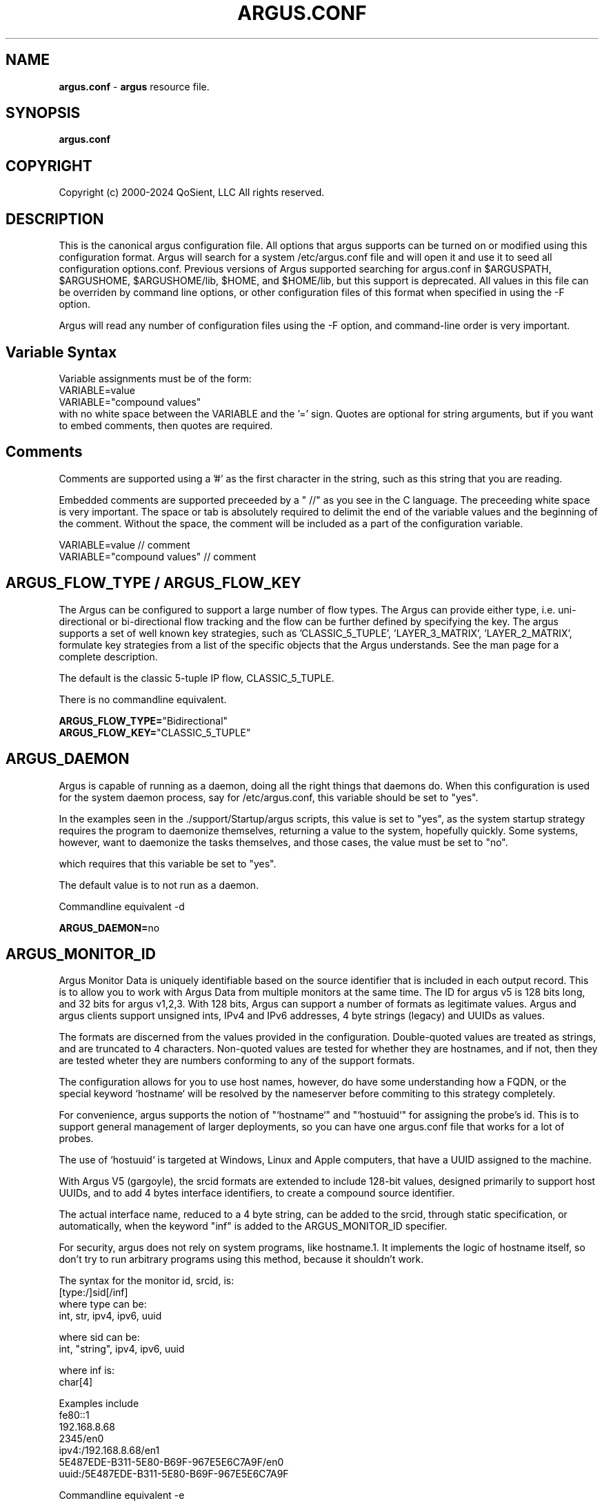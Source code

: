.\"
.\" Argus Configuration Software
.\" Copyright (c) 2000-2024 QoSient, LLC
.\" All rights reserved.
.\"
.\"
.TH ARGUS.CONF 5 "17 November 2024" "argus.conf 5.0.2"
.SH NAME
\fBargus.conf\fP \- \fBargus\fP resource file.
.SH SYNOPSIS
.B argus.conf
.SH COPYRIGHT
Copyright (c) 2000-2024 QoSient, LLC   All rights reserved.
.SH DESCRIPTION

This is the canonical argus configuration file.  All options that
argus supports can be turned on or modified using this configuration
format.  Argus will search for a system /etc/argus.conf file and will open
it and use it to seed all configuration options.conf.  Previous versions
of Argus supported searching for argus.conf in $ARGUSPATH, $ARGUSHOME,
$ARGUSHOME/lib, $HOME, and $HOME/lib, but this support is deprecated.
All values in this file can be overriden by command line options, or other
configuration files of this format when specified in using the -F option.

Argus will read any number of configuration files using the -F option,
and command-line order is very important.

.SH Variable Syntax

Variable assignments must be of the form:
.nf
  VARIABLE=value
  VARIABLE="compound values"
.fi
with no white space between the VARIABLE and the '=' sign.
Quotes are optional for string arguments, but if you want
to embed comments, then quotes are required.

.SH Comments

Comments are supported using a '#' as the first character
in the string, such as this string that you are reading.

Embedded comments are supported preceeded by a " //" as you
see in the C language.  The preceeding white space is very important.
The space or tab is absolutely required to delimit the end of the 
variable values and the beginning of the comment.  Without the space,
the comment will be included as a part of the configuration variable.

.nf
   VARIABLE=value // comment
   VARIABLE="compound values" // comment
.fi


.SH ARGUS_FLOW_TYPE / ARGUS_FLOW_KEY

The Argus can be configured to support a large number of
flow types.  The Argus can provide either type, i.e.
uni-directional or bi-directional flow tracking and
the flow can be further defined by specifying the key.
The argus supports a set of well known key strategies,
such as 'CLASSIC_5_TUPLE', 'LAYER_3_MATRIX', 'LAYER_2_MATRIX',
'MPLS', and/or 'VLAN', or the argus can be configured to
formulate key strategies from a list of the specific
objects that the Argus understands.  See the man page for
a complete description.

The default is the classic 5-tuple IP flow, CLASSIC_5_TUPLE.

There is no commandline equivalent.

.nf
\fBARGUS_FLOW_TYPE=\fP"Bidirectional"
\fBARGUS_FLOW_KEY=\fP"CLASSIC_5_TUPLE"
.fi


.SH ARGUS_DAEMON

Argus is capable of running as a daemon, doing all the right things
that daemons do.  When this configuration is used for the system
daemon process, say for /etc/argus.conf, this variable should be
set to "yes".

In the examples seen in the ./support/Startup/argus scripts,
this value is set to "yes", as the system startup strategy 
requires the program to daemonize themselves, returning a value
to the system, hopefully quickly.  Some systems, however, want
to daemonize the tasks themselves, and those cases, the value
must be set to "no".

which requires that this variable be set to "yes".


The default value is to not run as a daemon.

Commandline equivalent  -d

\fBARGUS_DAEMON=\fPno


.SH ARGUS_MONITOR_ID

Argus Monitor Data is uniquely identifiable based on the source
identifier that is included in each output record.  This is to
allow you to work with Argus Data from multiple monitors at the
same time.  The ID for argus v5 is 128 bits long, and 32 bits for
argus v1,2,3.  With 128 bits, Argus can support a number of formats
as legitimate values. Argus and argus clients support unsigned ints,
IPv4 and IPv6 addresses, 4 byte strings (legacy) and UUIDs as values.

The formats are discerned from the values provided in the configuration.
Double-quoted values are treated as strings, and are truncated to 4
characters.  Non-quoted values are tested for whether they are hostnames,
and if not, then they are tested wheter they are numbers conforming
to any of the support formats.

The configuration allows for you to use host names, however, do
have some understanding how a FQDN, or the special keyword  `hostname`
will be resolved by the nameserver before commiting to this strategy
completely.

For convenience, argus supports the notion of "`hostname`" and
"`hostuuid`" for assigning the probe's id.  This is to support 
general management of larger deployments, so you can have one
argus.conf file that works for a lot of probes.

The use of `hostuuid` is targeted at Windows, Linux and Apple computers,
that have a UUID assigned to the machine.

With Argus V5 (gargoyle), the srcid formats are extended to include
128-bit values, designed primarily to support host UUIDs, and to add
4 bytes interface identifiers, to create a compound source identifier.

The actual interface name, reduced to a 4 byte string, can be added to the
srcid, through static specification, or automatically, when the keyword "inf"
is added to the ARGUS_MONITOR_ID specifier.

For security, argus does not rely on system programs, like hostname.1.
It implements the logic of hostname itself, so don't try to run
arbitrary programs using this method, because it shouldn't work.

.nf
The syntax for the monitor id, srcid,  is:
     [type:/]sid[/inf]
        where type can be:
           int, str, ipv4, ipv6, uuid

        where sid can be:
           int, "string", ipv4, ipv6, uuid

        where inf is:
           char[4]

 Examples include
   fe80::1
   192.168.8.68
   2345/en0
   ipv4:/192.168.8.68/en1
   5E487EDE-B311-5E80-B69F-967E5E6C7A9F/en0
   uuid:/5E487EDE-B311-5E80-B69F-967E5E6C7A9F
.fi

Commandline equivalent   -e

.nf
\fBARGUS_MONITOR_ID\fP=5E487EDE-B311-5E80-B69F-967E5E6C7A9F            // UUID
\fBARGUS_MONITOR_ID\fP=uuid:/5E487EDE-B311-5E80-B69F-967E5E6C7A9F      // type:UUID
\fBARGUS_MONITOR_ID\fP=uuid:/5E487EDE-B311-5E80-B69F-967E5E6C7A9F/en0  // type:UUID/inf
\fBARGUS_MONITOR_ID\fP=`hostuuid`                                      // UUID
\fBARGUS_MONITOR_ID\fP=`hostname`                                      // IPv4 address returned
\fBARGUS_MONITOR_ID\fP=10.2.45.3                                       // IPv4 address
\fBARGUS_MONITOR_ID\fP=ipv4:/10.2.45.3                                 // IPv4 address
\fBARGUS_MONITOR_ID\fP=ipv4:/10.2.45.3/arg0                            // type:IPv4 address/inf
\fBARGUS_MONITOR_ID\fP=2435                                            // Number
\fBARGUS_MONITOR_ID\fP="en0"                                           // String
.fi


.SH ARGUS_MONITOR_ID_INCLUDE_INF

With Argus V5 (gargoyle), the srcid formats are extended to include
160-bit values (128-bit sid + 32-bit inf), designed primarily to provide
support for 128-bit uuid's and IPv6 addrs for zero-configuration support.
V5 also to extends the srcid to include the monitored interface (inf).

Interface string extensions are not added to the actual ARGUS_MONITOR_ID specifier (sid),
unless you are hard coding the interface name for a specific observation domain,
this is done in the ARGUS_INTERFACE specification.

To add the semantic that the default "mon0" is a part of this MONITOR_ID,
set the new ARGUS_MONITOR_ID_INDLUCE_INF to "yes".  To turn it off, set
it to "no". "No" is the default behavior.

Commandline equivalent:   There is no commandline equivalent

.nf
\fBARGUS_MONITOR_ID_INCLUDE_INF\fP=yes
.fi


.SH ARGUS_ACCESS_PORT

Argus monitors can provide a real-time remote access port
for collecting Argus data.  This is a TCP based port service and
the default port number is tcp/561, the "experimental monitor"
service.  This feature is disabled by default, and can be forced
off by setting it to zero (0).

When you do want to enable this service, 561 is a good choice,
as all ra* clients are configured to try this port by default.

Commandline equivalent  -P

\fBARGUS_ACCESS_PORT=\fP561

Another port, such as 562 would be used, if \fBradium.1\fP is used to
provide argus data access on port 561.


.SH ARGUS_BIND_IP

When remote access is enabled (see above), you can specify that Argus
should bind only to a specific IP address. This is useful, for example,
in restricting access to the local host, or binding to a private
interface while capturing from another.

You can provide multiple addresses, separated by commas, or on multiple
lines.

The default is to bind to any IP address.

Commandline equivalent  -B

.nf
\fBARGUS_BIND_IP=\fP"::1,127.0.0.1"
\fBARGUS_BIND_IP=\fP"127.0.0.1"
\fBARGUS_BIND_IP=\fP"192.168.0.68"
.fi


.SH ARGUS_INTERFACE

By default (ie when no configuration is provided) Argus will open the first
appropriate interface on a system that it encounters.  For systems that have
only one network interface, this is a very reasonable thing to do.  But,
when there are more than one suitable interface, you may need to specify the
interface(s) that Argus will read packets from. You do this either on the
command line or in this file.

Argus can track packets from any or all interfaces, concurrently.
The interfaces can be tracked as:
  1.  independant - this is where argus tracks flows from each
         interface independant of the packets seen on any other
         interface.  This is useful for hosts/routers that have full-duplex
         interfaces, and you want to distinguish flows based on their interface.

         When using argus in modern end-systems, where there can be dozens of
         physical, wired and wireless, and virtual interfaces active at any time,
         it is important to keep track of which interface a particular packet
         was seen.

         There is an option to specify a distinct srcid to each independant modeler.

  2.  duplex - where argus tracks packets from 2 interfaces as if they were
         two half duplex streams of the same link.  Because there is a single
         processing thread and memory cache tracking the 2 interfaces, there can be
         a single srcid that can be used to identify the flows, as an option.

  3.  bonded - where argus tracks packets from multiple interfaces
         as if they were from a single packet source (interface).  Again, because
         there is a single processing thread and memory cache tracking the
         multiple interfaces, there can be a single srcid that can be passed as an option.

Interfaces can be specified as groups using '[',']' notation, to build
flexible definitions of packet sources.  However, each interface
should be referenced only once (this is due to performance and OS
limitations restricting how many readers can open an interface at one time,
but if your OS has no problem with multiple readers of the same packet, go ahead).

The lo (loopback) interface will be included only if it is specifically
indicated in the option.

.nf
The syntax for specifying this either on the command line or in this file:
   -i ind:all
   -i ind:any/srcid
   -i dup:en0,en1/srcid
   -i bond:en0,en1/srcid
   -i dup:[bond:en0,en1],en2/srcid
   -i en0/srcid -i en1/srcid  (equivalent '-i ind:en0/srcid,en1/srcid')
   -i en0 en1     (equivalent '-i bond:en0,en1')
.fi

In all cases, if there is a "-e srcid" provided, this is used as the
default.  If a srcid is specified using this option, it overrides
the default.

Srcid's are specified using the notion used for ARGUS_MONITOR_ID, as above.

Srcid subsitution is used when the srcid field is empty (//), in which case
the argus-wide ARGUS_MONITOR_ID is used.  Interface substitution is used when
the 'inf' extension keyword is used in the srcid specification.  This is a
convenience for the "any" inteface specification, so that the actual interface
name is used as a part of the srcid.  Normally, when a combination interface
is specified, an allocated interface name, such as "arg0", is used in the srcid.
 

Commandline equivalent   -i

.nf
\fBARGUS_INTERFACE\fP=en0
\fBARGUS_INTERFACE\fP=any
\fBARGUS_INTERFACE\fP=ind:all
\fBARGUS_INTERFACE\fP=ind:any//inf
\fBARGUS_INTERFACE\fP=ind:en0/192.168.0.68,en2/192.168.2.1
\fBARGUS_INTERFACE\fP=ind:en0//en0,en2//en2
\fBARGUS_INTERFACE\fP=ind:en0/"en0",en2/19234
.fi

.SH ARGUS_INTERFACE_SCAN_INTERVAL

This is the number of seconds between checks for changes in the
available network interfaces and determines the upper bound on the
time until a new interface is discovered by Argus.
Must be a positive integer less than or equal to 60.
The default value is 1.

.nf
\fBARGUS_INTERFACE_SCAN_INTERVAL=\fP1
.fi

.SH ARGUS_GO_PROMISCUOUS

By default, Argus will put its interface in promiscuous mode
in order to monitor all the traffic that can be collected.
This can put an undo load on systems. 

If the intent is to monitor only the network activity of
the specific system, say to measure the performance of
an HTTP service or DNS service, you'll want to turn 
promiscuous mode off.

The default value goes into prmiscuous mode.

Commandline equivalent  -p

.nf
\fBARGUS_GO_PROMISCUOUS=\fPyes
.fi


.SH ARGUS_CHROOT_DIR

Argus supports chroot(2) in order to control the file system that
argus exists in and can access.  Generally used when argus is running
with privileges, this limits the negative impacts that argus could
inflict on its host machine.

This option will cause the output file names to be relative to this
directory, and so consider this when trying to find your output files.

Commandline equivalent   -c dir

.nf
\fBARGUS_CHROOT_DIR=\fP/chroot_dir
.fi


.SH ARGUS_CAPTURE_FULL_CONTROL_DATA

Argus can be configured to capture the complete packet contents of
protocols of interest to enable a detailed control plane flow monitoring
capability for specific control plane protocols.  The concept is that
argus-clients will be able to parse the packet contents to provide utility.

This feature requires full packet capture for all traffic from monitored interfaces
in order to capture the complete control plane protocol. As a result, it will have
a performance impact on the sensor, especially in high performance environments (> 100G).

The default is to not turn this feature on.

Commandline equivalent   -C

.nf
\fBARGUS_CAPTURE_FULL_CONTROL_DATA=\fP"yes"
.fi


.SH ARGUS_CONTROLPLANE_PROTO

When \fBARGUS_CAPTURE_FULL_CONTROL_DATA\fP is enabled, you can specify
what protocols are control plane protocols. This is whatever you want to specify.
The feature assumes non-IP traffic is a control plane protocol, for IP traffic,
you can specify protocols, as seen in the /etc/services file, that should be considered
control plane.

The example below, is just a suggestion.

No commandline equivalent

.nf
\fBARGUS_CONTROLPLANE_PROTO=\fP"sip,udp:name,udp:nicname,udp:domain,udp:netbios-ns,xns-time,udp:ntp,udp:router,udp:ripng,timed,mdns,mdnsresponder,bootps,bootpc"
.fi


.SH ARGUS_SETUSER_ID

Argus can be directed to change its user id using the setuid() system
call.  This is can used when argus is started as root, in order to
access privileged resources, but then after the resources are opened,
this directive will cause argus to change its user id value to
a 'lesser' capable account.  Recommended when argus is running as
daemon.

Commandline equivalent   -u user

.nf
\fBARGUS_SETUSER_ID=\fPuser
.ni


.SH ARGUS_SETGROUP_ID

Argus can be directed to change its group id using the setgid() system
call.  This is can used when argus is started as root, in order to
access privileged resources, but then after the resources are opened,
this directive can be used to change argu's group id value to
a 'lesser' capable account.  Recommended when argus is running as
daemon.

Commandline equivalent   -g group

.nf
\fBARGUS_SETGROUP_ID=\fPgroup
.fi


.SH ARGUS_OUTPUT_FILE

Argus can write its output to one or a number of files,
default limit is 5 concurrent files, each with their own
independant filters.

The format is:
.nf
     ARGUS_OUTPUT_FILE=/full/path/file/name
     ARGUS_OUTPUT_FILE=/full/path/file/name "filter"
.fi

Most sites will have argus write to a file, for reliablity 
and performance.  The example file name is used here as
supporting programs, such as ./support/Archive/argusarchive
are configured to use this file.

Commandline equivalent  -w

.nf
\fBARGUS_OUTPUT_FILE=\fP/var/log/argus/argus.out
.fi


.SH ARGUS_OUTPUT_STREAM

Argus can write its output to one or a number of remote hosts.
The default limit is 5 concurrent output streams, each with their
own independant filters.

The format is:
     ARGUS_OUTPUT_STREAM="URI [filter]"
     ARGUS_OUTPUT_STREAN="argus-udp://host:port 'tcp and not udp'"

Most sites will have argus listen() for remote sites to request
argus data, but for some sites and applications sending records without
registration is desired.  This option will cause argus to transmit records
that match the optional filter, to the configured targets using UDP as the
transport mechanism.

Commandline equivalent   -w argus-udp://host:port

.nf
\fBARGUS_OUTPUT_STREAM=\fPargus-udp://224.0.20.21:561
.fi


.SH ARGUS_SET_PID

When Argus is configured to run as a daemon, with the -d
option, Argus can store its pid in a file, to aid in
managing the running daemon.  However, creating a system
pid file requires privileges that may not be appropriate
for all cases.

When configured to generate a pid file, if Argus cannot
create the pid file, it will fail to run.  This variable,
and the directory the pid is written to, is available to
override the default, in case this gets in your way.

The default value is to generate a pid.  The default 
path for the pid file, is '/var/run'.

No Commandline equivalent   

.nf
\fBARGUS_SET_PID=\fPyes
\fBARGUS_PID_PATH=\fP/var/run


.SH ARGUS_FLOW_STATUS_INTERVAL

Argus will periodically report on a flow's activity every
ARGUS_FLOW_STATUS_INTERVAL seconds, as long as there is
new activity on the flow.  This is so that you can get a
view into the activity of very long lived flows.  The default
is 60 seconds, but this number may be too low or too high
depending on your uses.

The default value is 60 seconds, but argus does support
a minimum value of 1.  This is very useful for doing
measurements in a controlled experimental environment
where the number of flows is < 1000.

Commandline equivalent  -S

\fBARGUS_FLOW_STATUS_INTERVAL=\fP60


.SH ARGUS_MAR_STATUS_INTERVAL

Argus will periodically report on a its own health, providing
interface status, total packet and bytes counts, packet drop
rates, and flow oriented statistics.

These records can be used as "keep alives" for periods when
there is no network traffic to be monitored.

The default value is 300 seconds, but a value of 60 seconds is
very common.

Commandline equivalent  -M


\fBARGUS_MAR_STATUS_INTERVAL=\fP300


.SH ARGUS_FLOW_TIMEOUTs

Argus has a number of flow state timers that specify how long argus 
will 'remember' the caches of specific flows after they have gone
idle.  

The default values have been chosen to aggresively timeout flow
caches to conserve memory utilization.  Increasing values can have
an impact on argus memory use, so take care when modifying values.

The maxium value for any timeout is 65534 seconds.

If you think there is a flow type that doesn't have appropriate
timeout support, send email to the developer's list, we'll add one
for you.

\fBARGUS_IP_TIMEOUT=\fP30 
\fBARGUS_TCP_TIMEOUT=\fP60
\fBARGUS_ICMP_TIMEOUT=\fP5
\fBARGUS_IGMP_TIMEOUT=\fP30
\fBARGUS_FRAG_TIMEOUT=\fP5
\fBARGUS_ARP_TIMEOUT=\fP5 
\fBARGUS_OTHER_TIMEOUT=\fP30


.SH ARGUS_DEBUG_LEVEL

If compiled to support this option, Argus is capable of
generating a lot of debug information.

The default value is zero (0).

Commandline equivalent  -D

\fBARGUS_DEBUG_LEVEL=\fP0


.SH ARGUS_GENERATE_RESPONSE_TIME_DATA

Argus can be configured to report on flows in a manner than
provides the best information for calculating application
reponse times and network round trip times.

# The default value is to not generate this data.
#
# Commandline equivalent   -R
#

#ARGUS_GENERATE_RESPONSE_TIME_DATA=no



.SH ARGUS_GENERATE_PACKET_SIZE

Argus can be configured to generate packet size information
on a per flow basis, which provides the max and min packet
size seen .  The default value is to not generate this data.

Commandline equivalent   -Z

.nf
\fBARGUS_GENERATE_PACKET_SIZE=\fPyes
.fi

.SH ARGUS_PACKET_SIZE_HISTOGRAM

Argus can be configured to generate packet size information
on a per flow basis. This includes the ability to generate a
logorithmic frequency distribution histogram of the packet sizes seen.
All argus clients can print the distribution as a hex number, where each
nibble is one of the columns of the logarithmic histogram, and the
relative values are from 0-15.  1 generally means that a packet was seen,
and 15 handles all packets up and above the last column range.

The default value is to not generate this data.

No commandline equivalent

.nf
\fBARGUS_PACKET_SIZE_HISTOGRAM=\fPno
.fi


.SH ARGUS_GENERATE_JITTER_DATA

Argus can be configured to generate packet jitter information
on a per flow basis.  The default value is to not generate
this data.

Commandline equivalent  -J

 
\fBARGUS_GENERATE_JITTER_DATA=\fPno

.SH ARGUS_LOG_DISPLAY_PRIORITY

Specify the log level when sending messages to the terminal.
The value must be an integer in the range 0..7.
These correspond to the eight syslog levels LOG_EMERG through LOG_DEBUG.
The default level is LOG_WARNING.

Commandline equivalent -k

.nf
\fBARGUS_LOG_DISPLAY_PRIORITY=4
.fi

.SH ARGUS_GENERATE_MAC_DATA

Argus can be configured to not provide MAC addresses in
it audit data.  This is available if MAC address tracking
and audit is not a requirement.

The default value is to not generate this data.

Commandline equivalent  -m

.nf
\fBARGUS_GENERATE_MAC_DATA=\fPno
.fi


.SH ARGUS_GENERATE_APPBYTE_METRIC

Argus can be configured to generate metrics that include
the application byte counts as well as the packet count 
and byte counters.

Commandline equivalent  -A
 
.nf
\fBARGUS_GENERATE_APPBYTE_METRIC=\fPno
.fi


.SH ARGUS_GENERATE_TCP_PERF_METRIC

Argus by default, generates extended metrics for TCP
that include the connection setup time, window sizes,
base sequence numbers, and retransmission counters.
You can suppress this detailed information using this 
variable.

No commandline equivalent

.nf
\fBARGUS_GENERATE_TCP_PERF_METRIC=\fPyes
.fi

.SH ARGUS_GENERATE_BIDIRECTIONAL_TIMESTAMPS

Argus by default, generates a single pair of timestamps,
for the first and last packet seen on a given flow, during
the obseration period.  For bi-directional flows, this
results in loss of some information.  By setting this
variable to 'yes', argus will store start and ending
timestamps for both directions of the flow.

No commandline equivalent

.nf
\fBARGUS_GENERATE_BIDIRECTIONAL_TIMESTAMPS=\fPno
.fi

.SH ARGUS_CAPTURE_DATA_LEN

Argus can be configured to capture a number of user data
bytes from the packet stream.

The default value is to not generate this data.

Commandline equivalent  -U

.nf
\fBARGUS_CAPTURE_DATA_LEN=\fP0
.fi


.SH ARGUS_ENCAPS_CAPTURE

Argus can also be configured to capture the encapsulation
packet headers that it parses.  This supports the ability to
realize and debug unknown/unexpectred encapsulation headers,
as well as provide client based extensions to encapsulation
header processing.

The default is to not turn this feature on.

.nf
\fBARGUS_ENCAPS_CAPTURE=\fP"no"
.fi


.SH ARGUS_FILTER_OPTIMIZER

Argus uses the packet filter capabilities of libpcap.  If
there is a need to not use the libpcap filter optimizer,
you can turn it off here.  The default is to leave it on.

Commandline equivalent  -O


\fBARGUS_FILTER_OPTIMIZER=\fPyes


.SH ARGUS_FILTER

You can provide a filter expression here, if you like.
It should be limited to 2K in length.  The default is to
not filter.

No Commandline equivalent


\fBARGUS_FILTER=\fP""


.SH ARGUS_PACKET_CAPTURE_FILE

Argus allows you to capture packets in tcpdump() format
if the source of the packets is a tcpdump() formatted
file or live packet source.

Use this configuration variable to pecify the path to the packet
capture file.  Argus will generate the file if it doesn't exist.

.nf
\fBARGUS_PACKET_CAPTURE_FILE=\fP"/var/log/argus/packet.out"
.fi

.SH ARGUS_PACKET_CAPTURE_ON_PROTO

When an \fBARGUS_PACKET_CAPTURE_FILE\fP is specified, argus
allows you to capture packets in tcpdump() format based on the
protocol headers parsed in the packets. 

Use this directive to specify the list of protocols of interest.  This
is a comma separated list of protocol types found in the encapsulation protocols
supported in ./include/encapsulations, the protocols seen in /etc/protocols,
and the tunnel protocols that can be discovered using the ARGUS_TUNNEL_DISCOVERY
directives.

.nf
\fBARGUS_PACKET_CAPTURE_ON_PROTO=\fP"gre,vxlan,l2tp"
.fi

.SH ARGUS_PACKET_CAPTURE_ON_ERROR

When an \fBARGUS_PACKET_CAPTURE_FILE\fP is specified, argus
allows you to capture packets in tcpdump() format when there is a
header parsing error in the argus header logic.  This is designed to
support the development of argus when adding new packet headers parsing
to the suite of headers, but is useful in many other conditions.

.nf
\fBARGUS_PACKET_CAPTURE_ON_ERROR=\fP"no"
.fi


.SH ARGUS_SSF
Argus supports the use of SASL to provide strong 
authentication and confidentiality protection.

The policy that argus uses is controlled through
the use of a minimum and maximum allowable protection
strength, which is standard for SASL based appliations.
Set these variable to control this policy.  The default
is no security policy.

.nf
\fBARGUS_MIN_SSF=\fP0
\fBARGUS_MAX_SSF=\fP0
.fi


.SH ARGUS_PCAP_BUF_SIZE

Argus supports setting the pcap buffer size.
You can use the abbreviations K, M, G to specify
thousands, millions or billions of bytes.

.nf
\fBARGUS_PCAP_BUF_SIZE=\fP1G
.fi


.SH ARGUS_PCAP_DISPATCH_NUM

Argus supports setting the number of packets pcap_dispatch() should ask for
with each call.  -1 is documented as pcap_dispatch() asking for a complete input
buffer of packets.  The default number of packets is 1.

.nf
\fBARGUS_PCAP_DISPATCH_NUM=\fP1
.fi


.SH ARGUS_ENV

Argus supports setting environment variables to enable
functions required by the kernel or shared libraries.
This feature is intended to support libraries such as
the net pf_ring support for libpcap as supported by
code at http://public.lanl.gov/cpw/

Setting environment variables in this way does not affect
internal argus variable in any way. As a result, you
can't set ARGUS_PATH using this feature.

Care should must be taken to assure that the value given
the variable conform's to your systems putenv.3 system call.
You can have as many of these directives as you like.

The example below is intended to set a libpcap ring buffer
length to 300MB, if your system supports this feature.

.nf
\fBARGUS_ENV=\fP"PCAP_MEMORY=300000"
.fi


.SH ARGUS_TUNNEL_PARSING

How Argus processes tunnel headers is configurable.
 default Argus will parse any tunnel header that it
encounters, and continue until it reaches an outermost
L4 header, the end-to-end headers.

Some users may need argus to stop at the first tunnel, or
a specific, tunnel protocol. This option if set to "no",
will stop processing at the first tunnel protocol header
encountered.

The default is to turn this feature on.

\fBARGUS_TUNNEL_PARSING=\fP"yes"


.SH ARGUS_TUNNEL_INFORMATION

When Argus is configured to parser through tunnels, it
can be configured to capture tunnel features, such as L3
addresses.  When this is set to "yes", argus will formulate
a flow spec for each tunnel encountered, and store it in
a tunnel specific DSR.

The default is to not turn this feature on.

\fBARGUS_TUNNEL_INFORMATION=\fP"no"



.SH ARGUS_TUNNEL_DISCOVERY

Argus can be configured to discover tunneling protocols
above the UDP transport header, specifically Teredo
(IPv6 over UDP).  The algorithm is simple and so, having
this on by default may generate false tunnel matching.

The default is to not turn this feature on.


.nf
\fBARGUS_TUNNEL_DISCOVERY=\fPno
.fi


.SH ARGUS_TRACK_DUPLICATES

Argus can be configured to identify and track duplicate
packets as a separate metric.  While the algorithms are
traffic type specific, you can use this strategy to
identify problems within your packet collection infrastructure.

The default is to not turn this feature on, but for some
this feature is invaluable.

\fBARGUS_TRACK_DUPLICATES=\fP"no"


.SH ARGUS_SELF_SYNCHRONIZE

Argus can be configured to be self synchronizing with other
argi.  This involves using state from packets contents to
synchronize the flow reporting.

# This adds additional complexity for deciding when to export
flow records, and could unnecessarily increase the number
of argus records generated.  We recommend that you use this
feature when you really need to.

\fBARGUS_SELF_SYNCHRONIZE=\fPyes



.SH ARGUS_EVENT_DATA


Argus supports the generation of host originated processes
to gather additional data and statistics.  These include
periodic processes to poll for SNMP data, as an example, or
to collect host statistics through reading procfs().  Or
single run programs that run at a specified time, or under
certain conditions.

Events are programs that are run from argus itself, and
its output is wrapped by an Argus Event message header and
sent to the output collection.

When these programs are run is a matter of configuration,
and the basic strategies are 1) single shot and 2) periodically.
Some types of events are best run based on state changes.
In particular are the events that provide network status awareness.
Events that provide information, such as what is our current
BSSID network (argus-airport), or what is our external IP address,
(argus-extip), these can run periodically, but they would
be best if run when there are network transitions, such as
new interface availability, or a new network association.

These argus events, are generated from the complete list of
ARGUS_EVENT_DATA directives, that are specified here.

.nf
The syntax is:
     Syntax is: "method:path|prog:interval[:postproc]"
         Where:  method = [ "file" | "prog" ]
               pathname | program = "%s"
               interval = %d[smhd] [ zero means run once ]
               postproc = [ "compress" | "compress2" ]

\fBARGUS_EVENT_DATA=\fP"prog:/usr/local/bin/argus-vms:20s:compress"
\fBARGUS_EVENT_DATA=\fP"prog:/usr/local/bin/argus-snmp:1m:compress"
\fBARGUS_EVENT_DATA=\fP"file:/proc/vmstat:30s:compress"
\fBARGUS_EVENT_DATA=\fP"prog:/usr/bin/uptime:30s"
\fBARGUS_EVENT_DATA=\fP"prog:/usr/local/bin/argus-lsof:30s:compress"
\fBARGUS_EVENT_DATA=\fP"prog:/usr/local/bin/argus-extip:60s:compress"
.fi

.SH ARGUS_KEYSTROKE

This version of Argus supports keystroke detection and counting for
TCP connections, with specific algorithmic support for SSH connections.

The ARGUS_KEYSTROKE variable turns the feature on. Values for
this variable are:
.nf
      \fBARGUS_KEYSTROKE=\fP"yes" - turn on TCP flow tracking
      \fBARGUS_KEYSTROKE=\fP"tcp" - turn on TCP flow tracking
      \fBARGUS_KEYSTROKE=\fP"ssh" - turn on SSH specific flow tracking
      \fBARGUS_KEYSTROKE=\fP"no"    [default]
.fi

The algorithm uses a number of variables, all of which can be
modifed using the ARGUS_KEYSTROKE_CONF descriptor, which is a
semicolon (';') separated set of variable assignments.  Here is
the list of supported variables:
.nf
  \fBDC_MIN\fP  -   (int) Minimum client datagram payload size in bytes
  \fBDC_MAX\fP  -   (int) Maximum client datagram payload size in bytes
  \fBGS_MAX\fP  -   (int) Maximum server packet gap
  \fBDS_MIN\fP  -   (int) Minimum server datagram payload size in bytes
  \fBDS_MAX\fP  -   (int) Maximum server datagram payload size in bytes
  \fBIC_MIN\fP  -   (int) Minimum client interpacket arrival time (microseconds)
  \fBLCS_MAX\fP -   (int) Maximum something - Not sure what this is
  \fBGPC_MAX\fP -   (int) Maximum client packet gap
  \fBICR_MIN\fP - (float) Minimum client/server interpacket arrival ratio
  \fBICR_MAX\fP - (float) Maximum client/server interpacket arrival ratio
.fi

All variables have default values, this variable is used to override
those values.  The syntax for the variable is:
.nf
     ARGUS_KEYSTROKE_CONF="DC_MIN=20;DS_MIN=20"

\fBARGUS_KEYSTROKE\fP="no"
\fBARGUS_KEYSTROKE_CONF\fP=""
.fi


.SH ARGUS_OS_FINGERPRINTING

This version of Argus supports operating system fingerprinting through
the inclusion of ARGUS_TCP_INIT DSRs in tcp flow reports.  Argus itself
does not do the fingerprinting, ra* clients use the ARGUS_TCP_INIT DSR
to fingerprint using pf.os or nmap like algorithms.
 
.nf
\fBARGUS_OS_FINGERPRINTING=\fP"no"
.fi


.SH ARGUS_GENERATE_HASH_METRICS

This version of Argus supports exporting hash values for each flow.

\fBARGUS_GENERATE_HASH_METRICS=\fP"yes"


.SH ARGUS_HASHTABLE_SIZE

This version of Argus supports modifing the default flow classification
hash table size using this configuration file.  Larger hash table sizes will
improve sensor performance by reducing the 'big O' complexity of looking
up cached flow records.  

The default value of 4096 is designed for endpoint sensing, where the number
of flows should be < 1M per day.  For high performance sensors (40-100G) we
recommend > 10M (0x1000000) for the hash table.

\fBARGUS_HASHTABLE_SIZE=\fP4096

.RE
.SH SEE ALSO
.BR argus (8)

